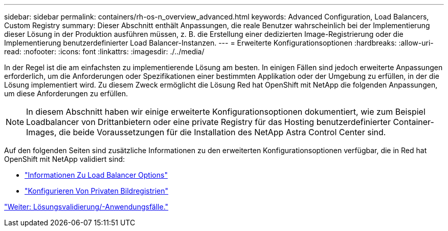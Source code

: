 ---
sidebar: sidebar 
permalink: containers/rh-os-n_overview_advanced.html 
keywords: Advanced Configuration, Load Balancers, Custom Registry 
summary: Dieser Abschnitt enthält Anpassungen, die reale Benutzer wahrscheinlich bei der Implementierung dieser Lösung in der Produktion ausführen müssen, z. B. die Erstellung einer dedizierten Image-Registrierung oder die Implementierung benutzerdefinierter Load Balancer-Instanzen. 
---
= Erweiterte Konfigurationsoptionen
:hardbreaks:
:allow-uri-read: 
:nofooter: 
:icons: font
:linkattrs: 
:imagesdir: ./../media/


In der Regel ist die am einfachsten zu implementierende Lösung am besten. In einigen Fällen sind jedoch erweiterte Anpassungen erforderlich, um die Anforderungen oder Spezifikationen einer bestimmten Applikation oder der Umgebung zu erfüllen, in der die Lösung implementiert wird. Zu diesem Zweck ermöglicht die Lösung Red hat OpenShift mit NetApp die folgenden Anpassungen, um diese Anforderungen zu erfüllen.


NOTE: In diesem Abschnitt haben wir einige erweiterte Konfigurationsoptionen dokumentiert, wie zum Beispiel Loadbalancer von Drittanbietern oder eine private Registry für das Hosting benutzerdefinierter Container-Images, die beide Voraussetzungen für die Installation des NetApp Astra Control Center sind.

Auf den folgenden Seiten sind zusätzliche Informationen zu den erweiterten Konfigurationsoptionen verfügbar, die in Red hat OpenShift mit NetApp validiert sind:

* link:rh-os-n_load_balancers.html["Informationen Zu Load Balancer Options"]
* link:rh-os-n_private_registry.html["Konfigurieren Von Privaten Bildregistrien"]


link:rh-os-n_use_cases.html["Weiter: Lösungsvalidierung/-Anwendungsfälle."]
